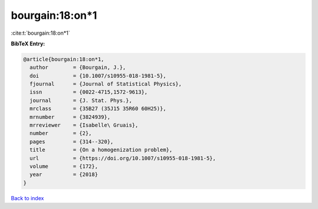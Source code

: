 bourgain:18:on*1
================

:cite:t:`bourgain:18:on*1`

**BibTeX Entry:**

.. code-block:: bibtex

   @article{bourgain:18:on*1,
     author        = {Bourgain, J.},
     doi           = {10.1007/s10955-018-1981-5},
     fjournal      = {Journal of Statistical Physics},
     issn          = {0022-4715,1572-9613},
     journal       = {J. Stat. Phys.},
     mrclass       = {35B27 (35J15 35R60 60H25)},
     mrnumber      = {3824939},
     mrreviewer    = {Isabelle\ Gruais},
     number        = {2},
     pages         = {314--320},
     title         = {On a homogenization problem},
     url           = {https://doi.org/10.1007/s10955-018-1981-5},
     volume        = {172},
     year          = {2018}
   }

`Back to index <../By-Cite-Keys.html>`_
